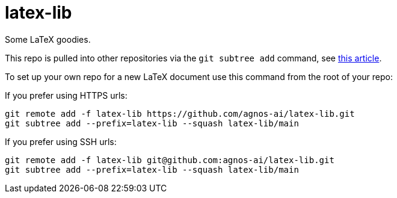 = latex-lib

Some LaTeX goodies.

This repo is pulled into other repositories via the `git subtree add` command,
see https://hpc.uni.lu/blog/2014/understanding-git-subtree/[this article].

To set up your own repo for a new LaTeX document use this command from the root of your repo:

If you prefer using HTTPS urls:

[source,asciidoc]
----
git remote add -f latex-lib https://github.com/agnos-ai/latex-lib.git
git subtree add --prefix=latex-lib --squash latex-lib/main
----

If you prefer using SSH urls:

[source,asciidoc]
----
git remote add -f latex-lib git@github.com:agnos-ai/latex-lib.git
git subtree add --prefix=latex-lib --squash latex-lib/main
----



